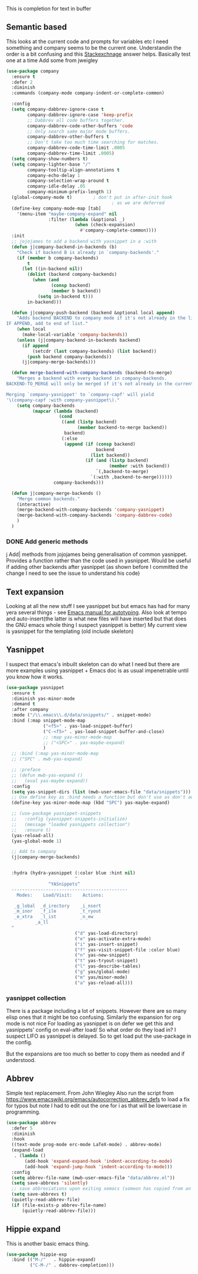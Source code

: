 #+TITLE Emacs configuration How emacs completes text
#+PROPERTY:header-args :cache yes :tangle yes :comments link

This is completion for text in buffer
** Semantic based
:PROPERTIES:
:ID:       org_mark_2020-01-24T17-28-10+00-00_mini12:98A7F8D2-8847-4551-B366-4440CD34703C
:END:
This looks at the current code and prompts for variables etc
I need something and company seems to be the current one.
Understandin the order is a bit confusing and this [[https://emacs.stackexchange.com/a/15251/9874][Stackexchnage]] answer helps. Basically test one at a time
Add some from jweigley

 #+NAME: org_mark_2020-01-24T17-28-10+00-00_mini12_0A6134EA-DC55-4651-ACC8-B1478B5A38F3
 #+begin_src emacs-lisp
(use-package company
  :ensure t
  :defer 2
  :diminish
  :commands (company-mode company-indent-or-complete-common)

  :config
  (setq company-dabbrev-ignore-case t
        company-dabbrev-ignore-case 'keep-prefix
        ;; Dabbrev all code buffers together.
        company-dabbrev-code-other-buffers 'code
        ;; Only search same major mode buffers.
        company-dabbrev-other-buffers t
        ;; Don't take too much time searching for matches.
        company-dabbrev-code-time-limit .0005
        company-dabbrev-time-limit .0005)
  (setq company-show-numbers t)
  (setq company-lighter-base "/"
        company-tooltip-align-annotations t
        company-echo-delay 1
        company-selection-wrap-around t
        company-idle-delay .05
        company-minimum-prefix-length 1)
  (global-company-mode t)        ; don't put in after-init hook
                                        ; as we are deferred
  (define-key company-mode-map [tab]
    '(menu-item "maybe-company-expand" nil
                :filter (lambda (&optional _)
                          (when (check-expansion)
                            #'company-complete-common))))
  :init
  ;; jojojames to add a backend with yasnippet in a :with
  (defun j|company-backend-in-backends (b)
    "Check if backend B is already in `company-backends'."
    (if (member b company-backends)
        t
      (let ((in-backend nil))
        (dolist (backend company-backends)
          (when (and
                 (consp backend)
                 (member b backend))
            (setq in-backend t)))
        in-backend)))

  (defun j|company-push-backend (backend &optional local append)
    "Adds backend BACKEND to company mode if it's not already in the list of backends.
IF APPEND, add to end of list."
    (when local
      (make-local-variable 'company-backends))
    (unless (j|company-backend-in-backends backend)
      (if append
          (setcdr (last company-backends) (list backend))
        (push backend company-backends))
      (j|company-merge-backends)))

  (defun merge-backend-with-company-backends (backend-to-merge)
    "Merges a backend with every backend in company-backends.
BACKEND-TO_MERGE will only be merged if it's not already in the current backend.

Merging `company-yasnippet' to `company-capf' will yield
'\(company-capf :with company-yasnippet\)."
    (setq company-backends
          (mapcar (lambda (backend)
                    (cond
                     ((and (listp backend)
                           (member backend-to-merge backend))
                      backend)
                     (:else
                      (append (if (consp backend)
                                  backend
                                (list backend))
                              (if (and (listp backend)
                                       (member :with backend))
                                  `(,backend-to-merge)
                                `(:with ,backend-to-merge))))))
                  company-backends)))

  (defun j|company-merge-backends ()
    "Merge common backends."
    (interactive)
    (merge-backend-with-company-backends 'company-yasnippet)
    (merge-backend-with-company-backends 'company-dabbrev-code)
    )
  )
#+end_src
*** DONE Add generic methods
CLOSED: [2020-02-08 Sat 00:21]
:PROPERTIES:
:ID:       org_mark_2020-02-07T11-15-13+00-00_mini12:0017C0B5-B14B-4581-A36B-2B54CCBDDF39
:END:
j Add| methods from jojojames being generalisation of common yasnippet. Provides a function rather than the code used in yasnippet. Would be useful if adding other backends after yasnippet (as shown before I committed the change I need to see the issue to understand his code)

** Text expansion
:PROPERTIES:
:ID:       org_mark_2020-01-24T17-28-10+00-00_mini12:15548A48-9E39-4C39-9010-C4B94096DA80
:END:
Looking at all the new stuff I see yasnippet but but emacs has had for many yera several things - see [[https://www.gnu.org/software/emacs/manual/html_mono/autotype.html][Emacs manual for autotyping]]. Also look at tempo and auto-insert(the latter is what new files will have inserted but that does the GNU emacs whole thing I suspect yasnippet is better)
My current view is yasnippet for the templating (old include skeleton)
** Yasnippet
:PROPERTIES:
:ID:       org_mark_2020-01-24T17-28-10+00-00_mini12:876C8965-C38A-42AE-956A-3994F872E82D
:END:
I suspect that emacs's inbuilt skeleton can do what I need but there are more examples using yasnippet + Emacs doc is as usual impenetrable until you know how it works.

#+NAME: org_mark_2020-01-24T17-28-10+00-00_mini12_CA0CCF5A-02BB-401E-8186-F16136047A8F
#+begin_src emacs-lisp
(use-package yasnippet
  :ensure t
  :diminish yas-minor-mode
  :demand t
  :after company
  :mode ("/\\.emacs\\.d/data/snippets/" . snippet-mode)
  :bind (:map snippet-mode-map
              ("<f5>" . yas-load-snippet-buffer)
              ("C-<f5>" . yas-load-snippet-buffer-and-close)
              ;; :map yas-minor-mode-map
              ;; ("<SPC>" . yas-maybe-expand)
              )
  ;; :bind (:map yas-minor-mode-map
  ;; ("SPC" . mwb-yas-expand)

  ;; :preface
  ;; (defun mwb-yas-expand ()
  ;;   (eval yas-maybe-expand))
  :config
  (setq yas-snippet-dirs (list (mwb-user-emacs-file "data/snippets")))
  ;; Use define key as :bind needs a function but don't use as don't auto expand
  (define-key yas-minor-mode-map (kbd "SPC") yas-maybe-expand)

  ;; (use-package yasnippet-snippets
  ;;   :config (yasnippet-snippets-initialize)
  ;;   (message "loaded yasnippets collection")
  ;;   :ensure t)
  (yas-reload-all)
  (yas-global-mode 1)

  ;; Add to company
  (j|company-merge-backends)


  :hydra (hydra-yasnippet (:color blue :hint nil)
                          "
                ^YASnippets^
  --------------------------------------------
    Modes:    Load/Visit:    Actions:

   _g_lobal  _d_irectory    _i_nsert
   _m_inor   _f_ile         _t_ryout
   _e_xtra   _l_ist         _n_ew
           _a_ll
  "
                          ("d" yas-load-directory)
                          ("e" yas-activate-extra-mode)
                          ("i" yas-insert-snippet)
                          ("f" yas-visit-snippet-file :color blue)
                          ("n" yas-new-snippet)
                          ("t" yas-tryout-snippet)
                          ("l" yas-describe-tables)
                          ("g" yas/global-mode)
                          ("m" yas/minor-mode)
                          ("a" yas-reload-all)))
#+end_src

*** yasnippet collection
:PROPERTIES:
:ID:       org_mark_2020-01-24T17-28-10+00-00_mini12:D282CEC9-EFE4-4001-9301-396925A134E0
:END:
There is a package including a lot of snippets.
However there are so many elisp ones that it might be too confusing. Similarly the expansion for org mode is not nice
For loading as yasnippet is on defer we get this and yasnippets' config on eval-after load/ So what order do they load in? I suspect LIFO as yasnippet is delayed. So to get load put the use-package in the config.

But the expansions are too much so better to copy them as needed and if understood.

** Abbrev
:PROPERTIES:
:ID:       org_mark_2020-01-24T17-28-10+00-00_mini12:4B573BD4-4E53-431B-AE36-3924CE30D9CC
:END:
Simple text replacement. From John Wiegley
Also run the script from https://www.emacswiki.org/emacs/autocorrection_abbrev_defs to load a fix for typos but note I had to edit out the one for i as that will be lowercase in programming.
#+NAME: org_mark_2020-01-24T17-28-10+00-00_mini12_9B504DE4-BB8F-491A-83E8-60EC58B1D93C
#+BEGIN_SRC emacs-lisp
(use-package abbrev
  :defer 5
  :diminish
  :hook
  ((text-mode prog-mode erc-mode LaTeX-mode) . abbrev-mode)
  (expand-load
   . (lambda ()
       (add-hook 'expand-expand-hook 'indent-according-to-mode)
       (add-hook 'expand-jump-hook 'indent-according-to-mode)))
  :config
  (setq abbrev-file-name (mwb-user-emacs-file "data/abbrev.el"))
  (setq save-abbrevs 'silently)
  ;; save abbreviations upon exiting xemacs (someon has copied from an old .emacs
  (setq save-abbrevs t)
  (quietly-read-abbrev-file)
  (if (file-exists-p abbrev-file-name)
      (quietly-read-abbrev-file)))
#+END_SRC
** Hippie expand
:PROPERTIES:
:ID:       org_mark_2020-01-24T17-28-10+00-00_mini12:7B9126AB-1E4A-4EBB-ACD2-1D01E8F01BC1
:END:
This is another basic emacs thing.
 #+NAME: org_mark_2020-01-24T17-28-10+00-00_mini12_8B3666B4-3C4A-4546-9A17-9CAB5BC65623
 #+BEGIN_SRC emacs-lisp
 (use-package hippie-exp
   :bind (("M-/"   . hippie-expand)
          ("C-M-/" . dabbrev-completion)))
 #+END_SRC
